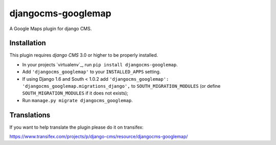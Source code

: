 djangocms-googlemap
===================

A Google Maps plugin for django CMS.


Installation
------------

This plugin requires `django CMS` 3.0 or higher to be properly installed.

* In your projects `virtualenv`_, run ``pip install djangocms-googlemap``.
* Add ``'djangocms_googlemap'`` to your ``INSTALLED_APPS`` setting.
* If using Django 1.6 and South < 1.0.2 add ``'djangocms_googlemap': 'djangocms_googlemap.migrations_django',``
  to ``SOUTH_MIGRATION_MODULES`` (or define ``SOUTH_MIGRATION_MODULES`` if it
  does not exists);
* Run ``manage.py migrate djangocms_googlemap``.


Translations
------------

If you want to help translate the plugin please do it on transifex:

https://www.transifex.com/projects/p/django-cms/resource/djangocms-googlemap/



